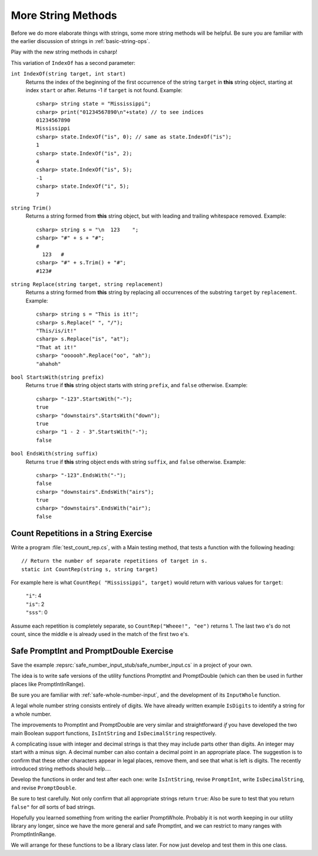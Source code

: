 .. index::  string; method
   
.. _more-string-methods:
	
More String Methods
---------------------------

Before we do more elaborate things with strings, some more string methods
will be helpful.  Be sure you are familiar with the earlier discussion of 
strings in 
:ref:`basic-string-ops`.

Play with the new string methods in csharp!

This variation of ``IndexOf`` has a second parameter:

.. index::
   double: string; IndexOf
   
``int IndexOf(string target, int start)``   
    Returns the index of the beginning of the first occurrence of the string 
    ``target`` 
    in **this** string object, starting at index ``start`` or after. 
    Returns -1 if ``target`` is not found. Example:: 
    
        csharp> string state = "Mississippi"; 
        csharp> print("01234567890\n"+state) // to see indices
        01234567890
        Mississippi
        csharp> state.IndexOf("is", 0); // same as state.IndexOf("is");
        1                     
        csharp> state.IndexOf("is", 2);
        4                     
        csharp> state.IndexOf("is", 5);
        -1                     
        csharp> state.IndexOf("i", 5);
        7                     

.. index::
   double: string; Trim
   
``string Trim()``   
    Returns a string formed from **this** string object, but
    with leading and trailing whitespace removed. Example:: 
    
        csharp> string s = "\n  123    ";
        csharp> "#" + s + "#";
        #
          123   #
        csharp> "#" + s.Trim() + "#";
        #123#

.. index::
   double: string; Replace
   
``string Replace(string target, string replacement)``
    Returns a string formed from **this** string by replacing
    all occurrences of the substring ``target`` by ``replacement``.  
    Example::
    
        csharp> string s = "This is it!";
        csharp> s.Replace(" ", "/");
        "This/is/it!"      
        csharp> s.Replace("is", "at");
        "That at it!"      
        csharp> "oooooh".Replace("oo", "ah");
        "ahahoh"      

.. index::
   double: string; StartsWith
   
``bool StartsWith(string prefix)`` 
    Returns ``true`` if  **this** string object starts 
    with string ``prefix``, and ``false`` otherwise.
    Example::

        csharp> "-123".StartsWith("-");
        true
        csharp> "downstairs".StartsWith("down");
        true                   
        csharp> "1 - 2 - 3".StartsWith("-");
        false   

.. index::
   double: string; EndsWith
   
``bool EndsWith(string suffix)`` 
    Returns ``true`` if  **this** string object ends 
    with string ``suffix``, and ``false`` otherwise.
    Example::

        csharp> "-123".EndsWith("-");
        false
        csharp> "downstairs".EndsWith("airs");
        true                   
        csharp> "downstairs".EndsWith("air");
        false                   


.. index::
   double: exercise; CountRep

.. _countrep:

Count Repetitions in a String Exercise
~~~~~~~~~~~~~~~~~~~~~~~~~~~~~~~~~~~~~~~~~~

Write a program :file:`test_count_rep.cs`, with a Main testing method,
that tests a function with the following heading::

  // Return the number of separate repetitions of target in s.
  static int CountRep(string s, string target)

For example here is what ``CountRep( "Mississippi", target)`` 
would return with various values for ``target``:
  
      | ``"i"``: 4
      | ``"is"``: 2
      | ``"sss"``: 0

Assume each repetition is completely separate, so
``CountRep("Wheee!", "ee")`` returns 1.  The last
two e's do not count, since the middle e is already
used in the match of the first two e's.

      
.. index::
   double: exercise; safe PromptInt
   double: exercise; safe PromptDouble
   
.. _safe-input-number:

Safe PromptInt and PromptDouble Exercise
~~~~~~~~~~~~~~~~~~~~~~~~~~~~~~~~~~~~~~~~~

Save the example :repsrc:`safe_number_input_stub/safe_number_input.cs` 
in a project of your own.

The idea is to write safe versions of the utility functions
PromptInt and PromptDouble (which can then be used in further
places like PromptIntInRange).  

Be sure you are familiar with :ref:`safe-whole-number-input`,
and the development of its ``InputWhole`` function.

A legal whole number string consists entirely of digits.  We have
already written example ``IsDigits`` to identify a string for a
whole number.

The  improvements to PromptInt and PromptDouble are 
very similar and straightforward *if* you have developed the two main
Boolean support functions,
``IsIntString`` and ``IsDecimalString`` respectively.  

A complicating issue with integer and decimal strings 
is that they may include parts other than
digits.  An integer may start with a minus sign.  A
decimal number can also contain a decimal point in an appropriate 
place.  The suggestion is to confirm that these other characters appear in
legal places, remove them, and see that what is left is digits. 
The recently introduced string methods should help....

Develop the functions in order and test after each one:
write ``IsIntString``, revise ``PromptInt``, 
write ``IsDecimalString``, and revise ``PromptDouble``.

Be sure to test carefully.  Not only confirm that all
appropriate strings return ``true``:
Also be sure to test that you return ``false"`` 
for *all* sorts of bad strings.  

Hopefully
you learned something from writing the earlier PromptWhole.
Probably it is not worth keeping in our utility library
any longer, since we have 
the more general and safe PromptInt, and we can
restrict to many ranges with PromptIntInRange.

We will arrange for these functions to be a library class later.
For now just develop and test them in this one class. 
